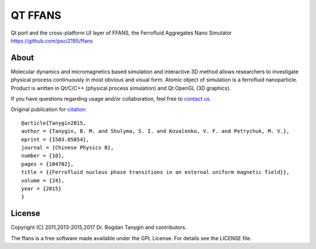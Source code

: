 QT FFANS
=====

.. image:: https://sites.google.com/site/btanygin/_/rsrc/1430314739953/research/physics/simulation/ferrofluids/doc-images/logo-header-48px.png
.. image:: http://img.shields.io/travis/psci2195/ffans/master.svg?style=flat
        :target: http://travis-ci.org/psci2195/ffans
.. image:: http://img.shields.io/badge/license-GPL-yellow.svg?style=flat
        :target: https://github.com/psci2195/ffans/blob/master/LICENSE.txt
.. image:: http://img.shields.io/badge/arXiv-1112.4431-orange.svg?style=flat
        :target: http://arxiv.org/abs/1112.4431

Qt port and the cross-platform UI layer of FFANS, the Ferrofluid Aggregates Nano Simulator https://github.com/psci2195/ffans

About
-----
Molecular dynamics and micromagnetics based simulation and interactive 3D method allows researchers to investigate physical process continuously in most obvious and visual form. Atomic object of simulation is a ferrofluid nanoparticle. Product is written in Qt/C/C++ (physical process simulation) and Qt OpenGL (3D graphics).

If you have questions regarding usage and/or collaboration, feel free to `contact us <b.m.tanygin@gmail.com>`_.

Original publication for `citation <http://cpb.iphy.ac.cn/EN/abstract/abstract65596.shtml>`_: ::

  @article{Tanygin2015,
  author = {Tanygin, B. M. and Shulyma, S. I. and Kovalenko, V. F. and Petrychuk, M. V.},
  eprint = {1503.05854},
  journal = {Chinese Physics B},
  number = {10},
  pages = {104702},
  title = {{Ferrofluid nucleus phase transitions in an external uniform magnetic field}},
  volume = {24},
  year = {2015}
  }

.. image:: https://sites.google.com/site/btanygin/_/rsrc/1430314550490/research/physics/simulation/ferrofluids/ffans-downloads/FFANS-logo192px.png

License
-------
Copyright (C) 2011,2013-2015,2017 Dr. Bogdan Tanygin and contributors.

The ffans is a free software made available under the GPL License. For details see the LICENSE file.
